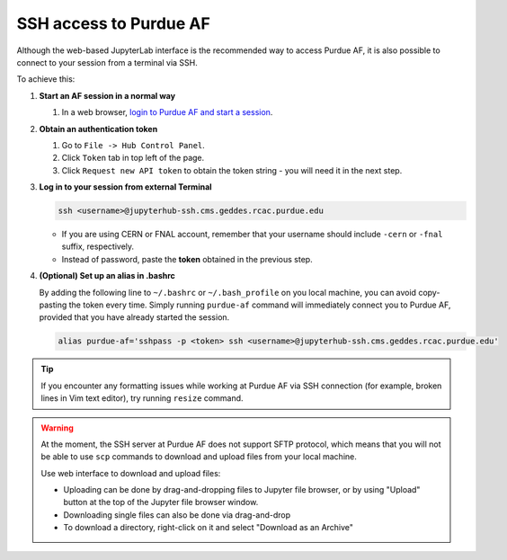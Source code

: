 SSH access to Purdue AF
============================

Although the web-based JupyterLab interface is the recommended way to access Purdue AF,
it is also possible to connect to your session from a terminal via SSH.

To achieve this:

#. **Start an AF session in a normal way**

   #. In a web browser, `login to Purdue AF and start a session <https://cms.geddes.rcac.purdue.edu>`_.

#. **Obtain an authentication token**

   #. Go to ``File -> Hub Control Panel``.
   #. Click ``Token`` tab in top left of the page.
   #. Click ``Request new API token`` to obtain the token string - you will need it in the next step.

#. **Log in to your session from external Terminal**

   .. code-block:: shell

      ssh <username>@jupyterhub-ssh.cms.geddes.rcac.purdue.edu

   - If you are using CERN or FNAL account, remember that your username should include
     ``-cern`` or ``-fnal`` suffix, respectively.
   - Instead of password, paste the **token** obtained in the previous step.

#. **(Optional) Set up an alias in .bashrc**

   By adding the following line to ``~/.bashrc`` or ``~/.bash_profile`` on you local machine,
   you can avoid copy-pasting the token every time. Simply running ``purdue-af`` command will
   immediately connect you to Purdue AF, provided that you have already started the session.

   .. code-block:: shell

      alias purdue-af='sshpass -p <token> ssh <username>@jupyterhub-ssh.cms.geddes.rcac.purdue.edu'

   

.. tip::

   If you encounter any formatting issues while working at Purdue AF via SSH connection
   (for example, broken lines in Vim text editor), try running ``resize`` command.

.. warning::

   At the moment, the SSH server at Purdue AF does not support SFTP protocol, which means that
   you will not be able to use ``scp`` commands to download and upload files from your local machine.
   
   Use web interface to download and upload files:

   - Uploading can be done by drag-and-dropping files to Jupyter file browser, or by using 
     "Upload" button at the top of the Jupyter file browser window.
   - Downloading single files can also be done via drag-and-drop
   - To download a directory, right-click on it and select "Download as an Archive"